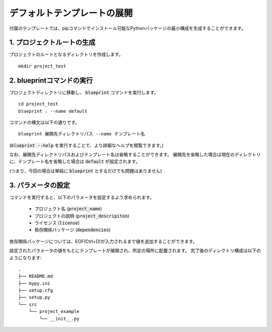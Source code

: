 デフォルトテンプレートの展開
==================================

付属のテンプレートでは、pipコマンドでインストール可能なPythonパッケージの最小構成を生成することができます。


1. プロジェクトルートの生成
----------------------------------------

プロジェクトのルートとなるディレクトリを作成します。

::

    mkdir project_test


2. blueprintコマンドの実行
----------------------------------------

プロジェクトディレクトリに移動し、 :code:`blueprint` コマンドを実行します。

::

    cd project_test
    blueprint . --name default

コマンドの構文は以下の通りです。

::

    blueprint 展開先ディレクトリパス --name テンプレート名


(:code:`blueprint --help` を実行することで、より詳細なヘルプを閲覧できます。)

なお、展開先ディレクトリパスおよびテンプレート名は省略することができます。
展開先を省略した場合は現在のディレクトリに、テンプレート名を省略した場合は :code:`default` が設定されます。

(つまり、今回の場合は単純に :code:`blueprint` とするだけでも問題はありません)


3. パラメータの設定
----------------------------------------

コマンドを実行すると、以下のパラメータを設定するよう求められます。

 * プロジェクト名 (:code:`project_name`)
 * プロジェクトの説明 (:code:`project_descripiton`)
 * ライセンス (:code:`license`)
 * 依存関係パッケージ (:code:`dependencies`)

依存関係パッケージについては、EOF(Ctrl+D)が入力されるまで値を追加することができます。



設定されたパラメータの値をもとにテンプレートが展開され、所定の場所に配置されます。
完了後のディレクトリ構成は以下のようになります:

::

    .
    ├── README.md
    ├── mypy.ini
    ├── setup.cfg
    ├── setup.py
    └── src
        └── project_example
            └── __init__.py
